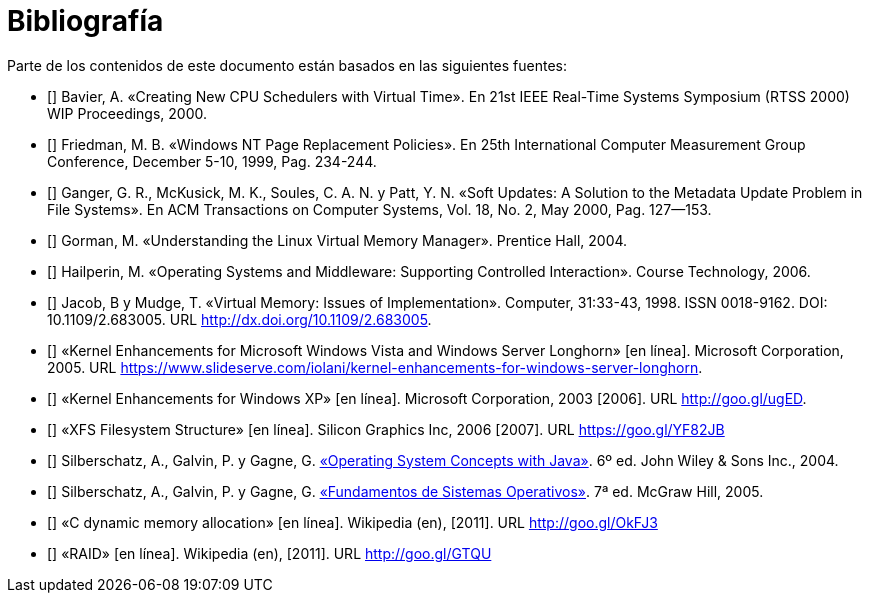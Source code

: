 [bibliography]
= Bibliografía

Parte de los contenidos de este documento están basados en las siguientes fuentes:

* [[[Bavier2000]]]
Bavier, A. «Creating New CPU Schedulers with Virtual Time». En 21st IEEE Real-Time Systems Symposium (RTSS 2000) WIP Proceedings, 2000.

* [[[Friedman1999]]]
Friedman, M. B. «Windows NT Page Replacement Policies». En 25th International Computer Measurement Group Conference, December 5-10, 1999, Pag. 234-244.

* [[[Ganger2000]]]
Ganger, G. R., McKusick, M. K., Soules, C. A. N. y Patt, Y. N. «Soft Updates: A Solution to the Metadata Update Problem in File Systems». En ACM Transactions on Computer Systems, Vol. 18, No. 2, May 2000, Pag. 127—153.

* [[[Gorman2004]]]
Gorman, M. «Understanding the Linux Virtual Memory Manager». Prentice Hall, 2004.

// TODO: Revisar esta referencia. No se dónde se uso: ¿hilos? ¿sincronización?
* [[[Hailperin2006]]]
Hailperin, M. «Operating Systems and Middleware: Supporting Controlled Interaction». Course Technology, 2006.

* [[[Jacob1998]]]
Jacob, B y Mudge, T. «Virtual Memory: Issues of Implementation». Computer, 31:33-43, 1998. ISSN 0018-9162. DOI: 10.1109/2.683005. URL http://dx.doi.org/10.1109/2.683005.

// TODO: Revisar esta fuente. Quizás planificación y / o remplazo de páginas.
* [[[Microsoft2005]]]
«Kernel Enhancements for Microsoft Windows Vista and Windows Server Longhorn» [en línea]. Microsoft Corporation, 2005. URL https://www.slideserve.com/iolani/kernel-enhancements-for-windows-server-longhorn.

// TODO: Revisar esta fuente.
* [[[Microsoft2003]]]
«Kernel Enhancements for Windows XP» [en línea]. Microsoft Corporation, 2003 [2006]. URL http://goo.gl/ugED.

* [[[SGI2006]]]
«XFS Filesystem Structure» [en línea]. Silicon Graphics Inc, 2006 [2007]. URL https://goo.gl/YF82JB

* [[[Silberschatz2004]]]
Silberschatz, A., Galvin, P. y Gagne, G. http://absysnetweb.bbtk.ull.es/cgi-bin/abnetopac?ACC=DOSEARCH&xsqf99=184173.titn./[«Operating System Concepts with Java»]. 6º ed. John Wiley & Sons Inc., 2004.

* [[[Silberschatz2005]]]
Silberschatz, A., Galvin, P. y Gagne, G. http://absysnetweb.bbtk.ull.es/cgi-bin/abnetopac?ACC=DOSEARCH&xsqf99=345629.titn./[«Fundamentos de Sistemas Operativos»]. 7ª ed. McGraw Hill, 2005.

* [[[Wikipedia-cmalloc]]]
«C dynamic memory allocation» [en línea]. Wikipedia (en), [2011]. URL http://goo.gl/OkFJ3

// TODO: Revisar si mantener esta o referenciarla directamente en el capítulo.
* [[[Wikipedia-RAID]]]
«RAID» [en línea]. Wikipedia (en), [2011]. URL http://goo.gl/GTQU

// TODO: Añadir sistemas de archivos CoW.

// TODO: ¿Fuente del VRR y otros de planificación? Willian Stanling?

// https://flylib.com/books/en/4.491.1.55/1/
// Referencia sobre el planificador de windows ( mejor la rusinovic original)
// https://docs.microsoft.com/en-us/windows/win32/procthread/scheduling-priorities
// https://slideplayer.com/slide/6972581/ <<-- el bueno
//https://www.itprotoday.com/compute-engines/inside-windows-nt-scheduler-part-1

// AÑadir doc, Linux CFQ

// Locks: https://gavv.github.io/articles/file-locks/#file-descriptors-and-i-nodes